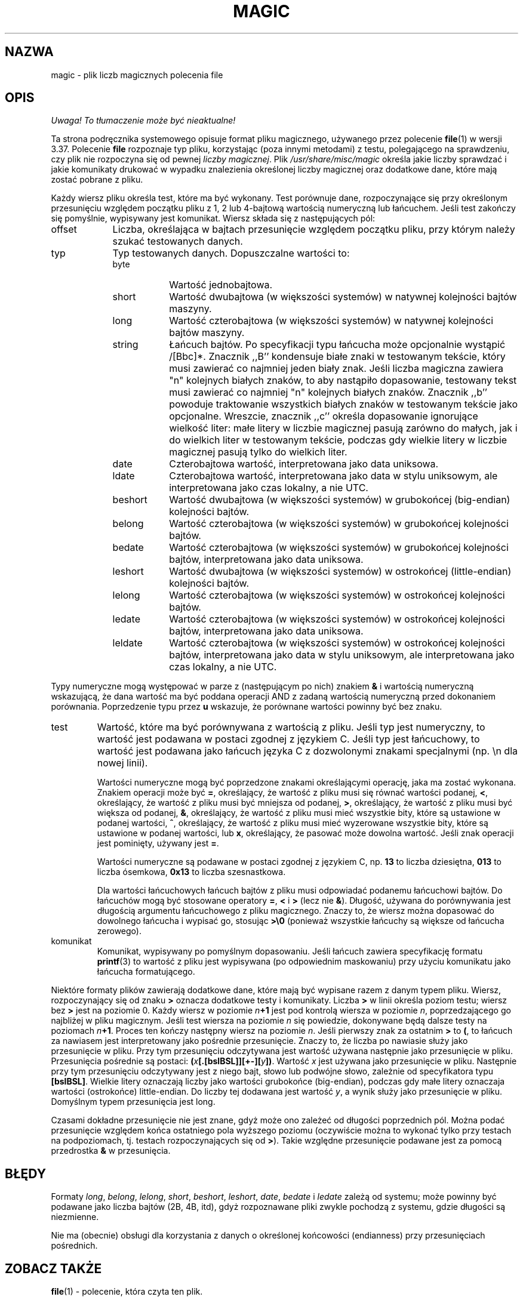 .\" 1999 PTM Przemek Borys
.\" Last update: Andrzej M. Krzysztofowicz <ankry@pld.org.pl>, Apr 2002
.\"
.TH MAGIC 5 "Ogólnie dostępne"
.\" install as magic.4 on USG, magic.5 on V7 or Berkeley systems.
.SH NAZWA
magic \- plik liczb magicznych polecenia file
.SH OPIS
\fI Uwaga! To tłumaczenie może być nieaktualne!\fP
.PP
Ta strona podręcznika systemowego opisuje format pliku magicznego, używanego
przez polecenie
.BR file (1)
w wersji 3.37. Polecenie
.B file
rozpoznaje typ pliku, korzystając (poza innymi metodami) z testu,
polegającego na sprawdzeniu, czy plik nie rozpoczyna się od pewnej
.IR "liczby magicznej" .
Plik
.I /usr/share/misc/magic
określa jakie liczby sprawdzać i jakie komunikaty drukować w wypadku 
znalezienia określonej liczby magicznej oraz dodatkowe dane, które
mają zostać pobrane z pliku.
.PP
Każdy wiersz pliku określa test, które ma być wykonany. Test porównuje dane,
rozpoczynające się przy określonym przesunięciu względem początku pliku z 1,
2 lub 4-bajtową wartością numeryczną lub łańcuchem. Jeśli test zakończy się
pomyślnie, wypisywany jest komunikat. Wiersz składa się z następujących pól:
.IP offset \w'message'u+2n
Liczba, określająca w bajtach przesunięcie względem początku pliku, przy
którym należy szukać testowanych danych.
.IP typ
Typ testowanych danych. Dopuszczalne wartości to:
.RS
.IP byte \w'message'u+2n
Wartość jednobajtowa.
.IP short
Wartość dwubajtowa (w większości systemów) w natywnej kolejności bajtów
maszyny.
.IP long
Wartość czterobajtowa (w większości systemów) w natywnej kolejności bajtów
maszyny.
.IP string
Łańcuch bajtów. Po specyfikacji typu łańcucha może opcjonalnie wystąpić
/[Bbc]*. Znacznik ,,B'' kondensuje białe znaki w testowanym tekście, który
musi zawierać co najmniej jeden biały znak. Jeśli liczba magiczna zawiera
"n" kolejnych białych znaków, to aby nastąpiło dopasowanie, testowany tekst
musi zawierać co najmniej "n" kolejnych białych znaków. Znacznik ,,b''
powoduje traktowanie wszystkich białych znaków w testowanym tekście jako
opcjonalne. Wreszcie, znacznik ,,c'' określa dopasowanie ignorujące wielkość
liter: małe litery w liczbie magicznej pasują zarówno do małych, jak i do
wielkich liter w testowanym tekście, podczas gdy wielkie litery w liczbie
magicznej pasują tylko do wielkich liter.
.IP date
Czterobajtowa wartość, interpretowana jako data uniksowa.
.IP ldate
Czterobajtowa wartość, interpretowana jako data w stylu uniksowym, ale
interpretowana jako czas lokalny, a nie UTC.
.IP beshort
Wartość dwubajtowa (w większości systemów) w grubokońcej (big-endian)
kolejności bajtów.
.IP belong
Wartość czterobajtowa (w większości systemów) w grubokońcej kolejności bajtów.
.IP bedate
Wartość czterobajtowa (w większości systemów) w grubokońcej kolejności bajtów,
interpretowana jako data uniksowa.
.IP leshort
Wartość dwubajtowa (w większości systemów) w ostrokońcej (little-endian)
kolejności bajtów.
.IP lelong
Wartość czterobajtowa (w większości systemów) w ostrokońcej kolejności bajtów.
.IP ledate
Wartość czterobajtowa (w większości systemów) w ostrokońcej kolejności bajtów,
interpretowana jako data uniksowa.
.IP leldate
Wartość czterobajtowa (w większości systemów) w ostrokońcej kolejności bajtów,
interpretowana jako data w stylu uniksowym, ale interpretowana jako czas
lokalny, a nie UTC.
.RE
.PP
Typy numeryczne mogą występować w parze z (następującym po nich) znakiem
.B &
i wartością numeryczną wskazującą, że dana wartość ma być poddana operacji
AND z zadaną wartością numeryczną przed dokonaniem porównania. Poprzedzenie
typu przez
.B u
wskazuje, że porównane wartości powinny być bez znaku.
.IP test
Wartość, które ma być porównywana z wartością z pliku. Jeśli typ jest
numeryczny, to wartość jest podawana w postaci zgodnej z językiem C. Jeśli
typ jest łańcuchowy, to wartość jest podawana jako łańcuch języka C
z dozwolonymi znakami specjalnymi (np. \en dla nowej linii).
.IP
Wartości numeryczne mogą być poprzedzone znakami określającymi operację,
jaka ma zostać wykonana. Znakiem operacji może być
.BR = ,
określający, że wartość z pliku musi się równać wartości podanej,
.BR < ,
określający, że wartość z pliku musi być mniejsza od podanej,
.BR > ,
określający, że wartość z pliku musi być większa od podanej,
.BR & ,
określający, że wartość z pliku musi mieć wszystkie bity, które są ustawione
w podanej wartości,
.BR ^ ,
określający, że wartość z pliku musi mieć wyzerowane wszystkie bity, które
są ustawione w podanej wartości, lub
.BR x ,
określający, że pasować może dowolna wartość. Jeśli znak operacji jest
pominięty, używany jest
.BR = .
.IP
Wartości numeryczne są podawane w postaci zgodnej z językiem C, np.
.B 13
to liczba dziesiętna,
.B 013
to liczba ósemkowa,
.B 0x13
to liczba szesnastkowa.
.IP
Dla wartości łańcuchowych łańcuch bajtów z pliku musi odpowiadać podanemu
łańcuchowi bajtów. Do łańcuchów mogą być stosowane operatory
.BR = ,
.B <
i
.B >
(lecz nie
.BR & ).
Długość, używana do porównywania jest długością argumentu łańcuchowego z
pliku magicznego. Znaczy to, że wiersz można dopasować do dowolnego łańcucha
i wypisać go, stosując
.B >\e0
(ponieważ wszystkie łańcuchy są większe od łańcucha zerowego).
.IP komunikat
Komunikat, wypisywany po pomyślnym dopasowaniu. Jeśli łańcuch zawiera
specyfikację formatu
.BR printf (3)
to wartość z pliku jest wypisywana (po odpowiednim maskowaniu) przy użyciu
komunikatu jako łańcucha formatującego.
.PP
Niektóre formaty plików zawierają dodatkowe dane, które mają być wypisane
razem z danym typem pliku. Wiersz, rozpoczynający się od znaku
.B >
oznacza dodatkowe testy i komunikaty. Liczba
.B >
w linii określa poziom testu; wiersz bez
.B >
jest na poziomie 0. Każdy wiersz w poziomie
.IB n \(pl1
jest pod kontrolą wiersza w poziomie
.IR n ,
poprzedzającego go najbliżej w pliku magicznym.
Jeśli test wiersza na poziomie 
.I n
się powiedzie, dokonywane będą dalsze testy na poziomach
.IB n \(pl1\fR.
Proces ten kończy następny wiersz na poziomie
.IR n .
Jeśli pierwszy znak za ostatnim
.B >
to
.BR ( ,
to łańcuch za nawiasem jest interpretowany jako pośrednie przesunięcie. Znaczy
to, że liczba po nawiasie służy jako przesunięcie w pliku. Przy tym
przesunięciu odczytywana jest wartość używana następnie jako przesunięcie
w pliku. Przesunięcia pośrednie są postaci:
.BI ( x [.[bslBSL]][+-][ y ])\fR.
Wartość
.I x
jest używana jako przesunięcie w pliku. Następnie przy tym przesunięciu
odczytywany jest z niego bajt, słowo lub podwójne słowo, zależnie od
specyfikatora typu
.BR [bslBSL] .
Wielkie litery oznaczają liczby jako wartości grubokońce (big-endian), podczas
gdy małe litery oznaczaja wartości (ostrokońce) little-endian. Do liczby tej
dodawana jest wartość
.IR y ,
a wynik służy jako przesunięcie w pliku. Domyślnym typem przesunięcia jest
long.
.PP
Czasami dokładne przesunięcie nie jest znane, gdyż może ono zależeć od
długości poprzednich pól. Można podać przesunięcie względem końca ostatniego
pola wyższego poziomu (oczywiście można to wykonać tylko przy testach na
podpoziomach, tj. testach rozpoczynających się od
.BR > ).
Takie względne przesunięcie podawane jest za pomocą przedrostka
.B &
w przesunięcia.
.SH BŁĘDY
Formaty
.IR long ,
.IR belong ,
.IR lelong ,
.IR short ,
.IR beshort ,
.IR leshort ,
.IR date ,
.I bedate
i
.I ledate
zależą od systemu; może powinny być podawane jako liczba bajtów (2B, 4B,
itd), gdyż rozpoznawane pliki zwykle pochodzą z systemu, gdzie długości są
niezmienne.
.PP
Nie ma (obecnie) obsługi dla korzystania z danych o określonej końcowości
(endianness) przy przesunięciach pośrednich.
.SH "ZOBACZ TAKŻE"
.BR file (1)
\- polecenie, która czyta ten plik.
.\"
.\" From: guy@sun.uucp (Guy Harris)
.\" Newsgroups: net.bugs.usg
.\" Subject: /etc/magic's format isn't well documented
.\" Message-ID: <2752@sun.uucp>
.\" Date: 3 Sep 85 08:19:07 GMT
.\" Organization: Sun Microsystems, Inc.
.\" Lines: 136
.\" 
.\" Here's a manual page for the format accepted by the "file" made by adding
.\" the changes I posted to the S5R2 version.
.\"
.\" Modified for Ian Darwin's version of the file command.
.\" @(#)$Id: magic.5,v 1.2 2002/04/09 22:30:22 ankry Exp $
.SH "INFORMACJE O TŁUMACZENIU"
Powyższe tłumaczenie pochodzi z nieistniejącego już Projektu Tłumaczenia Manuali i 
\fImoże nie być aktualne\fR. W razie zauważenia różnic między powyższym opisem
a rzeczywistym zachowaniem opisywanego programu lub funkcji, prosimy o zapoznanie 
się z oryginalną (angielską) wersją strony podręcznika za pomocą polecenia:
.IP
man \-\-locale=C 5 magic
.PP
Prosimy o pomoc w aktualizacji stron man \- więcej informacji można znaleźć pod
adresem http://sourceforge.net/projects/manpages\-pl/.
